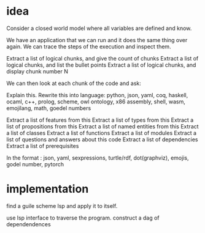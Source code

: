 * idea

Consider a closed world model where all variables are defined and know.

We have an application that we can run and it does the same thing over again.
We can trace the steps of the execution and inspect them.


Extract a list of logical chunks, and give the count of chunks
Extract a list of logical chunks, and list the bullet points
Extract a list of logical chunks, and display chunk number N

We can then look at each chunk of the code and ask:

Explain this.
Rewrite this into language:
   python, json, yaml, coq, haskell, ocaml, c++,
   prolog, scheme, owl ontology, x86 assembly, shell,
   wasm, emojilang, math, goedel numbers

Extract a list of features from this
Extract a list of types from this
Extract a list of propositions from this
Extract a list of named entities from this
Extract a list of classes
Extract a list of functions
Extract a list of modules
Extract a list of questions and answers about this code
Extract a list of dependencies
Extract a list of prerequisites

In the format : json, yaml, sexpressions, turtle/rdf, dot(graphviz), emojis, godel number, pytorch


* implementation

find a guile scheme lsp and apply it to itself.

use lsp interface to traverse the program.
construct a dag of dependendences
